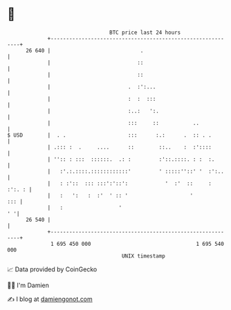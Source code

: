 * 👋

#+begin_example
                                    BTC price last 24 hours                    
                +------------------------------------------------------------+ 
         26 640 |                             .                              | 
                |                            ::                              | 
                |                            ::                              | 
                |                         .  :':...                          | 
                |                         :  :  :::                          | 
                |                         :..:   ':.                         | 
                |                         :::     ::           ..            | 
   $ USD        |  . .                    :::      :.:      .  :: . .        | 
                | .::: :  .     ....      ::        ::..    :  :'::::        | 
                | '':: : :::  ::::::.  .: :         :'::.::::. : :  :.       | 
                |   :'.:.::::.::::::::::::'         ' :::::''::' '  :':..    | 
                |   : :'::  ::: :::':'::':            '  :'  ::     : :':. : | 
                |   :   ':   :  :'  ' :: '                    '          ::: | 
                |   :                  '                                  ' '| 
         26 540 |                                                            | 
                +------------------------------------------------------------+ 
                 1 695 450 000                                  1 695 540 000  
                                        UNIX timestamp                         
#+end_example
📈 Data provided by CoinGecko

🧑‍💻 I'm Damien

✍️ I blog at [[https://www.damiengonot.com][damiengonot.com]]
